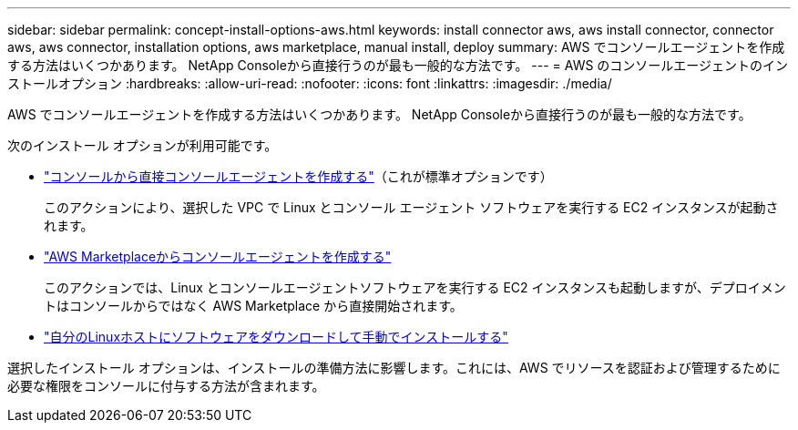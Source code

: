 ---
sidebar: sidebar 
permalink: concept-install-options-aws.html 
keywords: install connector aws, aws install connector, connector aws, aws connector, installation options, aws marketplace, manual install, deploy 
summary: AWS でコンソールエージェントを作成する方法はいくつかあります。  NetApp Consoleから直接行うのが最も一般的な方法です。 
---
= AWS のコンソールエージェントのインストールオプション
:hardbreaks:
:allow-uri-read: 
:nofooter: 
:icons: font
:linkattrs: 
:imagesdir: ./media/


[role="lead"]
AWS でコンソールエージェントを作成する方法はいくつかあります。  NetApp Consoleから直接行うのが最も一般的な方法です。

次のインストール オプションが利用可能です。

* link:task-install-agent-aws-console.html["コンソールから直接コンソールエージェントを作成する"]（これが標準オプションです）
+
このアクションにより、選択した VPC で Linux とコンソール エージェント ソフトウェアを実行する EC2 インスタンスが起動されます。

* link:task-install-agent-aws-marketplace.html["AWS Marketplaceからコンソールエージェントを作成する"]
+
このアクションでは、Linux とコンソールエージェントソフトウェアを実行する EC2 インスタンスも起動しますが、デプロイメントはコンソールからではなく AWS Marketplace から直接開始されます。

* link:task-install-agent-aws-manual.html["自分のLinuxホストにソフトウェアをダウンロードして手動でインストールする"]


選択したインストール オプションは、インストールの準備方法に影響します。これには、AWS でリソースを認証および管理するために必要な権限をコンソールに付与する方法が含まれます。
